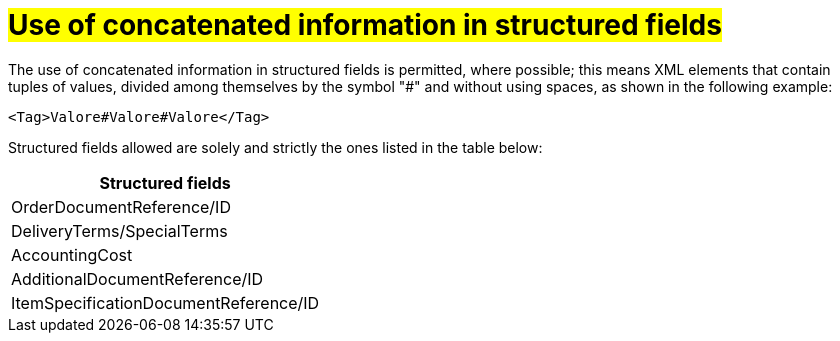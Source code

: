 [[campi-strutturati]]
= #Use of concatenated information in structured fields#

The use of concatenated information in structured fields is permitted, where possible; this means XML elements that contain tuples of values, divided among themselves by the symbol "#" and without using spaces, as shown in the following example:

[source, xml]

<Tag>Valore#Valore#Valore</Tag>

Structured fields allowed are solely and strictly the ones listed in the table below: 

[width="100%", cols="1"]
|===
|*Structured fields*

|OrderDocumentReference/ID

|DeliveryTerms/SpecialTerms

|AccountingCost

|AdditionalDocumentReference/ID 

|ItemSpecificationDocumentReference/ID 

|===
